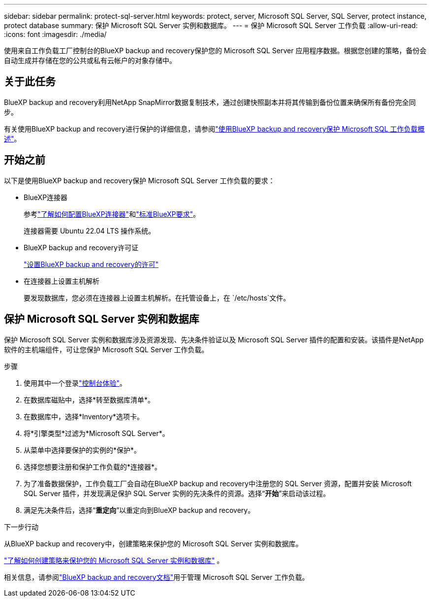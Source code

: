 ---
sidebar: sidebar 
permalink: protect-sql-server.html 
keywords: protect, server, Microsoft SQL Server, SQL Server, protect instance, protect database 
summary: 保护 Microsoft SQL Server 实例和数据库。 
---
= 保护 Microsoft SQL Server 工作负载
:allow-uri-read: 
:icons: font
:imagesdir: ./media/


[role="lead"]
使用来自工作负载工厂控制台的BlueXP backup and recovery保护您的 Microsoft SQL Server 应用程序数据。根据您创建的策略，备份会自动生成并存储在您的公共或私有云帐户的对象存储中。



== 关于此任务

BlueXP backup and recovery利用NetApp SnapMirror数据复制技术，通过创建快照副本并将其传输到备份位置来确保所有备份完全同步。

有关使用BlueXP backup and recovery进行保护的详细信息，请参阅link:https://docs.netapp.com/us-en/bluexp-backup-recovery/br-use-mssql-protect-overview.html["使用BlueXP backup and recovery保护 Microsoft SQL 工作负载概述"^]。



== 开始之前

以下是使用BlueXP backup and recovery保护 Microsoft SQL Server 工作负载的要求：

* BlueXP连接器
+
参考link:https://docs.netapp.com/us-en/bluexp-setup-admin/concept-connectors.html["了解如何配置BlueXP连接器"^]和link:https://docs.netapp.com/us-en/bluexp-setup-admin/reference-iam-predefined-roles.html["标准BlueXP要求"^]。

+
连接器需要 Ubuntu 22.04 LTS 操作系统。

* BlueXP backup and recovery许可证
+
link:https://docs.netapp.com/us-en/bluexp-backup-recovery/br-start-licensing.html["设置BlueXP backup and recovery的许可"^]

* 在连接器上设置主机解析
+
要发现数据库，您必须在连接器上设置主机解析。在托管设备上，在 `/etc/hosts`文件。





== 保护 Microsoft SQL Server 实例和数据库

保护 Microsoft SQL Server 实例和数据库涉及资源发现、先决条件验证以及 Microsoft SQL Server 插件的配置和安装。该插件是NetApp软件的主机端组件，可让您保护 Microsoft SQL Server 工作负载。

.步骤
. 使用其中一个登录link:https://docs.netapp.com/us-en/workload-setup-admin/console-experiences.html["控制台体验"^]。
. 在数据库磁贴中，选择*转至数据库清单*。
. 在数据库中，选择*Inventory*选项卡。
. 将*引擎类型*过滤为*Microsoft SQL Server*。
. 从菜单中选择要保护的实例的*保护*。
. 选择您想要注册和保护工作负载的*连接器*。
. 为了准备数据保护，工作负载工厂会自动在BlueXP backup and recovery中注册您的 SQL Server 资源，配置并安装 Microsoft SQL Server 插件，并发现满足保护 SQL Server 实例的先决条件的资源。选择“*开始*”来启动该过程。
. 满足先决条件后，选择“*重定向*”以重定向到BlueXP backup and recovery。


.下一步行动
从BlueXP backup and recovery中，创建策略来保护您的 Microsoft SQL Server 实例和数据库。

link:https://docs.netapp.com/us-en/bluexp-backup-recovery/br-use-policies-create.html["了解如何创建策略来保护您的 Microsoft SQL Server 实例和数据库"^] 。

相关信息，请参阅link:https://docs.netapp.com/us-en/bluexp-backup-recovery/br-use-mssql-protect-overview.html["BlueXP backup and recovery文档"^]用于管理 Microsoft SQL Server 工作负载。
